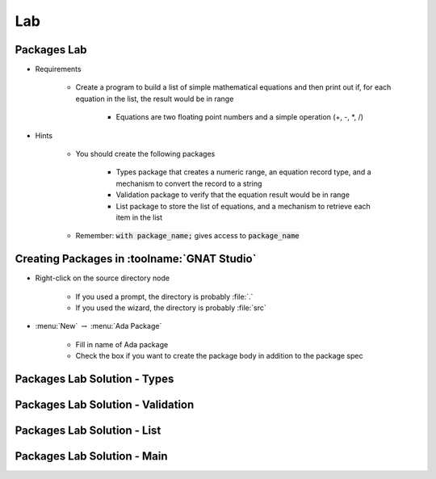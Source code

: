 ========
Lab
========

--------------
Packages Lab
--------------

* Requirements

   - Create a program to build a list of simple mathematical equations and then
     print out if, for each equation in the list, the result would be in range

      - Equations are two floating point numbers and a simple operation (+, -, *, /)

* Hints

   - You should create the following packages

      - Types package that creates a numeric range, an equation record type, and
        a mechanism to convert the record to a string
      - Validation package to verify that the equation result would be in range
      - List package to store the list of equations, and a mechanism to retrieve
        each item in the list

   - Remember: :code:`with package_name;` gives access to :code:`package_name`

----------------------------------------------
Creating Packages in :toolname:`GNAT Studio`
----------------------------------------------

* Right-click on the source directory node

   - If you used a prompt, the directory is probably :file:`.`
   - If you used the wizard, the directory is probably :file:`src`

* :menu:`New` :math:`\rightarrow` :menu:`Ada Package`

   - Fill in name of Ada package
   - Check the box if you want to create the package body in addition to the package spec

-------------------------------
Packages Lab Solution - Types
-------------------------------

.. container:: source_include 100_packages/lab/packages/answer/types.ads :code:Ada :number-lines:1

.. container:: source_include 100_packages/lab/packages/answer/types.adb :code:Ada :number-lines:1

------------------------------------
Packages Lab Solution - Validation
------------------------------------

.. container:: source_include 100_packages/lab/packages/answer/validator.ads :code:Ada :number-lines:1

.. container:: source_include 100_packages/lab/packages/answer/validator.adb :code:Ada :number-lines:1

-----------------------------------
Packages Lab Solution - List
-----------------------------------

.. container:: source_include 100_packages/lab/packages/answer/list.ads :code:Ada :number-lines:1

.. container:: source_include 100_packages/lab/packages/answer/list.adb :code:Ada :number-lines:1

------------------------------
Packages Lab Solution - Main
------------------------------

.. container:: source_include 100_packages/lab/packages/answer/main.adb :code:Ada :number-lines:1
